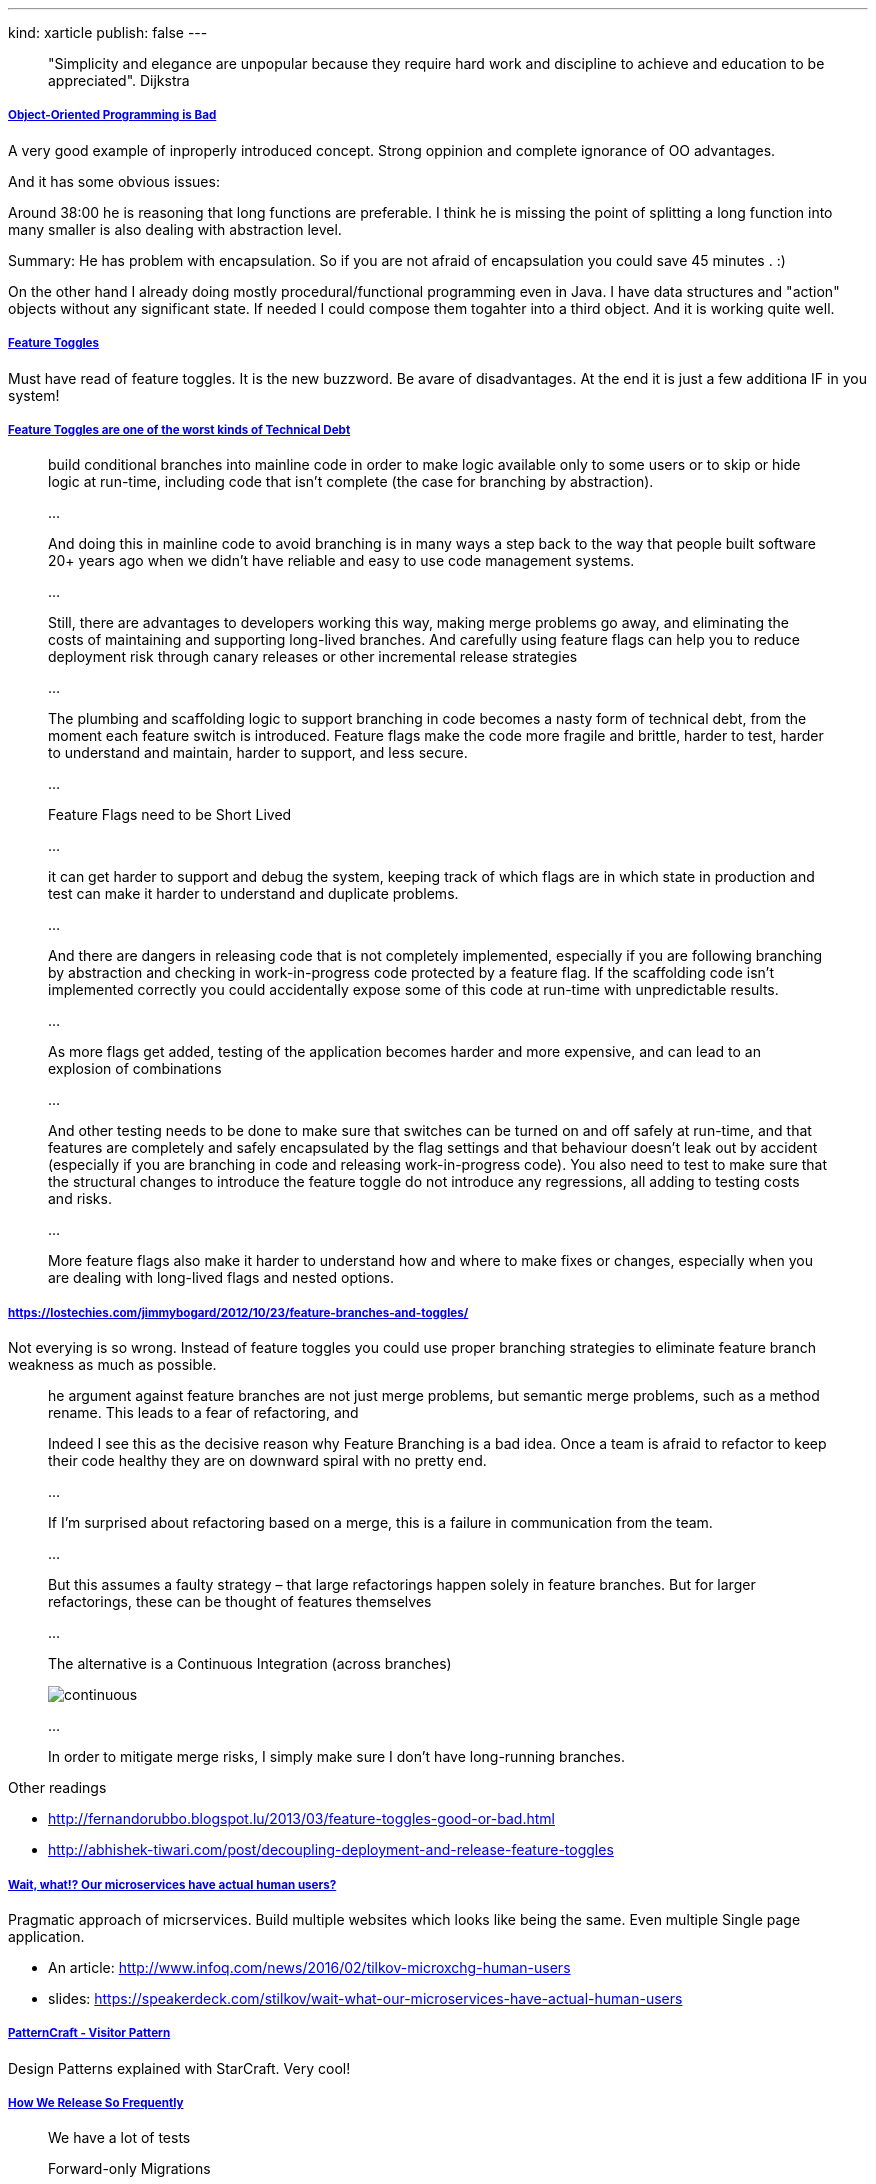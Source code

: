 ---
kind: xarticle
publish: false
---

____
"Simplicity and elegance are unpopular because they require hard work and discipline to achieve and education to be appreciated". Dijkstra
____

===== link:https://www.youtube.com/watch?v=QM1iUe6IofM[Object-Oriented Programming is Bad]

A very good example of inproperly introduced concept. Strong oppinion and complete ignorance of OO advantages.

And it has some obvious issues:

Around 38:00 he is reasoning that long functions are preferable. 
I think he is missing the point of splitting  a long function into many smaller is also dealing with abstraction level. 

Summary: He has problem with encapsulation. So if you are not afraid of encapsulation you could save 45 minutes . :)﻿

On the other hand I already doing mostly procedural/functional programming even in Java. I have data structures and "action" objects without any significant state. If needed I could compose them togahter into a third object. And it is working quite well.

===== link:http://martinfowler.com/articles/feature-toggles.html[Feature Toggles]

Must have read of feature toggles. It is the new buzzword. Be avare of disadvantages. At the end it is just a few additiona IF in you system!

===== link:http://swreflections.blogspot.lu/2014/08/feature-toggles-are-one-of-worst-kinds.html[Feature Toggles are one of the worst kinds of Technical Debt]

____
build conditional branches into mainline code in order to make logic available only to some users or to skip or hide logic at run-time, including code that isn’t complete (the case for branching by abstraction).

...

And doing this in mainline code to avoid branching is in many ways a step back to the way that people built software 20+ years ago when we didn’t have reliable and easy to use code management systems.

...

Still, there are advantages to developers working this way, making merge problems go away, and eliminating the costs of maintaining and supporting long-lived branches. And carefully using feature flags can help you to reduce deployment risk through canary releases or other incremental release strategies

...

The plumbing and scaffolding logic to support branching in code becomes a nasty form of technical debt, from the moment each feature switch is introduced. Feature flags make the code more fragile and brittle, harder to test, harder to understand and maintain, harder to support, and less secure.

...

Feature Flags need to be Short Lived

...

it can get harder to support and debug the system, keeping track of which flags are in which state in production and test can make it harder to understand and duplicate problems.

...

And there are dangers in releasing code that is not completely implemented, especially if you are following branching by abstraction and checking in work-in-progress code protected by a feature flag. If the scaffolding code isn't implemented correctly you could accidentally expose some of this code at run-time with unpredictable results.

...

As more flags get added, testing of the application becomes harder and more expensive, and can lead to an explosion of combinations

...

And other testing needs to be done to make sure that switches can be turned on and off safely at run-time, and that features are completely and safely encapsulated by the flag settings and that behaviour doesn’t leak out by accident (especially if you are branching in code and releasing work-in-progress code). You also need to test to make sure that the structural changes to introduce the feature toggle do not introduce any regressions, all adding to testing costs and risks.

...

More feature flags also make it harder to understand how and where to make fixes or changes, especially when you are dealing with long-lived flags and nested options.
____


===== link:https://lostechies.com/jimmybogard/2012/10/23/feature-branches-and-toggles/[]

Not everying is so wrong. Instead of feature toggles you could use proper branching strategies to eliminate feature branch weakness as much as possible.

____
he argument against feature branches are not just merge problems, but semantic merge problems, such as a method rename. This leads to a fear of refactoring, and

Indeed I see this as the decisive reason why Feature Branching is a bad idea. Once a team is afraid to refactor to keep their code healthy they are on downward spiral with no pretty end.

...

If I’m surprised about refactoring based on a merge, this is a failure in communication from the team.

...

But this assumes a faulty strategy – that large refactorings happen solely in feature branches. But for larger refactorings, these can be thought of features themselves

...

The alternative is a Continuous Integration (across branches)

image::http://martinfowler.com/bliki/images/featureBranch/continuous.png[]

...

In order to mitigate merge risks, I simply make sure I don’t have long-running branches. 

____

Other readings

- link:http://fernandorubbo.blogspot.lu/2013/03/feature-toggles-good-or-bad.html[]
- link:http://abhishek-tiwari.com/post/decoupling-deployment-and-release-feature-toggles[]

===== link:https://www.youtube.com/watch?v=pU1gXA0rfwc[Wait, what!? Our microservices have actual human users?]

Pragmatic approach of micrservices. Build multiple websites which looks like being the same. Even multiple Single page application.

- An article: link:http://www.infoq.com/news/2016/02/tilkov-microxchg-human-users[]
- slides: link:https://speakerdeck.com/stilkov/wait-what-our-microservices-have-actual-human-users[]

===== link:https://www.youtube.com/watch?index=4&v=KSEyIXnknoY&list=PL8B19C3040F6381A2[PatternCraft - Visitor Pattern]

Design Patterns explained with StarCraft. Very cool!

===== link:http://engineering.skybettingandgaming.com/2016/02/02/how-we-release-so-frequently/[How We Release So Frequently]

____
We have a lot of tests


Forward-only Migrations

We don’t roll back database migrations. 
every database migration we do results in a schema that’s compatible with the new version of our code and the previous one. If we have to roll back a code release (that does happen sometimes) then the previous version is perfectly happy using the new version of the schema.

How we acheive this isn’t with some magical technical solution, but purely by convention. Take dropping a column as an example; how do you release that change? Easy:

- Release a version of the code that doesn’t use that column; ensure it is stable / won’t be rolled back.
- Do a second release that has a migration to remove the column.

New Code != New Features
Customers should never notice a code release, unless perhaps there’s a dramatic improvement in performance.
Every new feature is first released in a hidden state, ready to be turned on with a ‘feature toggle’.

Small Releases
With fast builds, lots of tests, less risky database migrations, and feature changes decoupled from code releases: there’s not much standing in the way of us releasing our code often, but there is a feeback loop here that helps us even further: the more often we release, the smaller the releases can be. Smaller releases carry less risk, letting us release even more often. Frequent releases don’t necessarily imply small releases though - it still requires a bit of convention.
____



===== Twitter

"IT is a cost center you say? Ok, let's shut all the servers down until you figure out what part of revenue we contribute to." - @drunkcod

Your mgrs want data about agile. You try to find some data. But data reinforces your own confirmation bias. @RisingLinda


